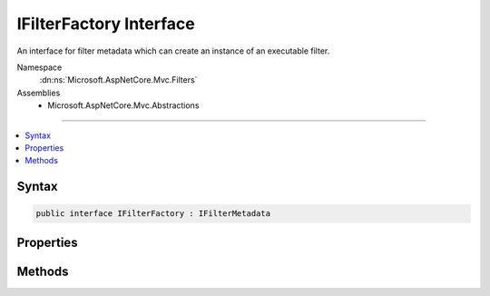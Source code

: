 

IFilterFactory Interface
========================






An interface for filter metadata which can create an instance of an executable filter.


Namespace
    :dn:ns:`Microsoft.AspNetCore.Mvc.Filters`
Assemblies
    * Microsoft.AspNetCore.Mvc.Abstractions

----

.. contents::
   :local:









Syntax
------

.. code-block:: csharp

    public interface IFilterFactory : IFilterMetadata








.. dn:interface:: Microsoft.AspNetCore.Mvc.Filters.IFilterFactory
    :hidden:

.. dn:interface:: Microsoft.AspNetCore.Mvc.Filters.IFilterFactory

Properties
----------

.. dn:interface:: Microsoft.AspNetCore.Mvc.Filters.IFilterFactory
    :noindex:
    :hidden:

    
    .. dn:property:: Microsoft.AspNetCore.Mvc.Filters.IFilterFactory.IsReusable
    
        
    
        
        Gets a value that indicates if the result of :dn:meth:`Microsoft.AspNetCore.Mvc.Filters.IFilterFactory.CreateInstance(System.IServiceProvider)`
        can be reused across requests.
    
        
        :rtype: System.Boolean
    
        
        .. code-block:: csharp
    
            bool IsReusable
            {
                get;
            }
    

Methods
-------

.. dn:interface:: Microsoft.AspNetCore.Mvc.Filters.IFilterFactory
    :noindex:
    :hidden:

    
    .. dn:method:: Microsoft.AspNetCore.Mvc.Filters.IFilterFactory.CreateInstance(System.IServiceProvider)
    
        
    
        
        Creates an instance of the executable filter.
    
        
    
        
        :param serviceProvider: The request :any:`System.IServiceProvider`\.
        
        :type serviceProvider: System.IServiceProvider
        :rtype: Microsoft.AspNetCore.Mvc.Filters.IFilterMetadata
        :return: An instance of the executable filter.
    
        
        .. code-block:: csharp
    
            IFilterMetadata CreateInstance(IServiceProvider serviceProvider)
    

